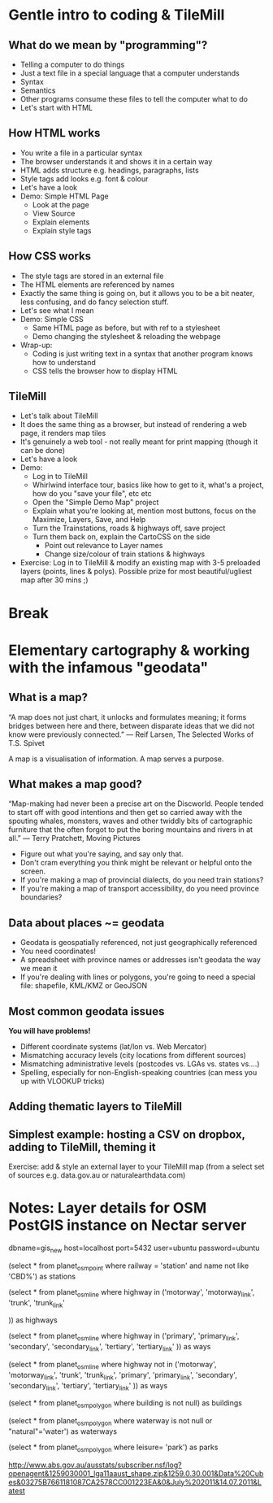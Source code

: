 * Gentle intro to coding & TileMill
** What do we mean by "programming"?
- Telling a computer to do things
- Just a text file in a special language that a computer understands
- Syntax
- Semantics
- Other programs consume these files to tell the computer what to do
- Let's start with HTML
** How HTML works
- You write a file in a particular syntax
- The browser understands it and shows it in a certain way
- HTML adds structure e.g. headings, paragraphs, lists
- Style tags add looks e.g. font & colour
- Let's have a look
- Demo: Simple HTML Page
  - Look at the page
  - View Source
  - Explain elements
  - Explain style tags
** How CSS works
- The style tags are stored in an external file
- The HTML elements are referenced by names
- Exactly the same thing is going on, but it allows you to be a bit neater, less confusing, and do fancy selection stuff.
- Let's see what I mean
- Demo: Simple CSS
  - Same HTML page as before, but with ref to a stylesheet
  - Demo changing the stylesheet & reloading the webpage
- Wrap-up:
  - Coding is just writing text in a syntax that another program knows how to understand
  - CSS tells the browser how to display HTML
** TileMill
- Let's talk about TileMill
- It does the same thing as a browser, but instead of rendering a web page, it renders map tiles
- It's genuinely a web tool - not really meant for print mapping (though it can be done)
- Let's have a look
- Demo:
  - Log in to TileMill
  - Whirlwind interface tour, basics like how to get to it, what's a project, how do you "save your file", etc etc
  - Open the "Simple Demo Map" project
  - Explain what you're looking at, mention most buttons, focus on the Maximize, Layers, Save, and Help
  - Turn the Trainstations, roads & highways off, save project
  - Turn them back on, explain the CartoCSS on the side
    - Point out relevance to Layer names
    - Change size/colour of train stations & highways
- Exercise: Log in to TileMill & modify an existing map with 3-5 preloaded layers (points, lines & polys). Possible prize for most beautiful/ugliest map after 30 mins ;)

* Break
* Elementary cartography & working with the infamous "geodata"
** What is a map?

“A map does not just chart, it unlocks and formulates meaning; it forms bridges between here and there, between disparate ideas that we did not know were previously connected.” 
― Reif Larsen, The Selected Works of T.S. Spivet

A map is a visualisation of information. A map serves a purpose.

** What makes a map good?
“Map-making had never been a precise art on the Discworld. People tended to start off with good intentions and then get so carried away with the spouting whales, monsters, waves and other twiddly bits of cartographic furniture that the often forgot to put the boring mountains and rivers in at all.” 
― Terry Pratchett, Moving Pictures

- Figure out what you're saying, and say only that.
- Don't cram everything you think might be relevant or helpful onto the screen.
- If you're making a map of provincial dialects, do you need train stations?
- If you're making a map of transport accessibility, do you need province boundaries?
** Data about places ~= geodata
- Geodata is geospatially referenced, not just geographically referenced
- You need coordinates!
- A spreadsheet with province names or addresses isn't geodata the way we mean it
- If you're dealing with lines or polygons, you're going to need a special file: shapefile, KML/KMZ or GeoJSON
** Most common geodata issues
*You will have problems!*
- Different coordinate systems (lat/lon vs. Web Mercator)
- Mismatching accuracy levels (city locations from different sources)
- Mismatching administrative levels (postcodes vs. LGAs vs. states vs....)
- Spelling, especially for non-English-speaking countries (can mess you up with VLOOKUP tricks)
** Adding thematic layers to TileMill
** Simplest example: hosting a CSV on dropbox, adding to TileMill, theming it
Exercise: add & style an external layer to your TileMill map (from a select set of sources e.g. data.gov.au or naturalearthdata.com)
* Notes: Layer details for OSM PostGIS instance on Nectar server
dbname=gis_new host=localhost port=5432 user=ubuntu password=ubuntu

(select * from planet_osm_point where railway = 'station' and name not like 'CBD%') as stations

(select * from planet_osm_line where highway in ('motorway',
'motorway_link',
'trunk',
'trunk_link'

)) as highways

(select * from planet_osm_line where highway in ('primary',
'primary_link',
'secondary',
'secondary_link',
'tertiary',
'tertiary_link'
)) as ways

(select * from planet_osm_line where highway not in ('motorway',
'motorway_link',
'trunk',
'trunk_link',
'primary',
'primary_link',
'secondary',
'secondary_link',
'tertiary',
'tertiary_link'
)) as ways

(select * from planet_osm_polygon where building is not null) as buildings

(select * from planet_osm_polygon where waterway is not null or "natural"='water') as waterways

(select * from planet_osm_polygon where leisure= 'park') as parks

http://www.abs.gov.au/ausstats/subscriber.nsf/log?openagent&1259030001_lga11aaust_shape.zip&1259.0.30.001&Data%20Cubes&03275B7661181087CA2578CC001223EA&0&July%202011&14.07.2011&Latest

